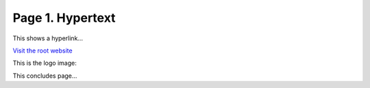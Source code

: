 Page 1. Hypertext
=================

This shows a hyperlink...

`Visit the root website <https://jinghuazhao.github.io>`_

This is the logo image:

.. image:: _static/bees.jpg
   :alt: Bees Logo
   :align: center
   :width: 200px

This concludes page...

